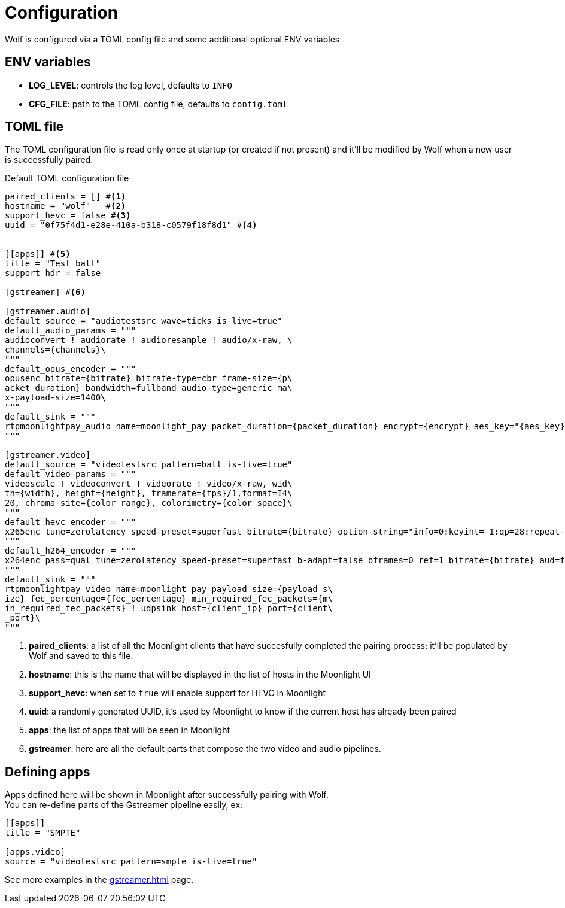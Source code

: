 = Configuration

Wolf is configured via a TOML config file and some additional optional ENV variables

== ENV variables

* *LOG_LEVEL*: controls the log level, defaults to `INFO`
* *CFG_FILE*: path to the TOML config file, defaults to `config.toml`

== TOML file

The TOML configuration file is read only once at startup (or created if not present) and it'll be modified by Wolf when a new user is successfully paired.

.Default TOML configuration file
[source,toml]
....
paired_clients = [] #<1>
hostname = "wolf"   #<2>
support_hevc = false #<3>
uuid = "0f75f4d1-e28e-410a-b318-c0579f18f8d1" #<4>


[[apps]] #<5>
title = "Test ball"
support_hdr = false

[gstreamer] #<6>

[gstreamer.audio]
default_source = "audiotestsrc wave=ticks is-live=true"
default_audio_params = """
audioconvert ! audiorate ! audioresample ! audio/x-raw, \
channels={channels}\
"""
default_opus_encoder = """
opusenc bitrate={bitrate} bitrate-type=cbr frame-size={p\
acket_duration} bandwidth=fullband audio-type=generic ma\
x-payload-size=1400\
"""
default_sink = """
rtpmoonlightpay_audio name=moonlight_pay packet_duration={packet_duration} encrypt={encrypt} aes_key="{aes_key}" aes_iv="{aes_iv}"  ! udpsink host={client_ip} port={client_port}\
"""

[gstreamer.video]
default_source = "videotestsrc pattern=ball is-live=true"
default_video_params = """
videoscale ! videoconvert ! videorate ! video/x-raw, wid\
th={width}, height={height}, framerate={fps}/1,format=I4\
20, chroma-site={color_range}, colorimetry={color_space}\
"""
default_hevc_encoder = """
x265enc tune=zerolatency speed-preset=superfast bitrate={bitrate} option-string="info=0:keyint=-1:qp=28:repeat-headers=1:slices={slices_per_frame}:frame-threads={slices_per_frame}:aud=0:annexb=1:log-level=3:open-gop=0:bframes=0:intra-refresh=0" ! video/x-h265, profile=main, stream-format=byte-stream\
"""
default_h264_encoder = """
x264enc pass=qual tune=zerolatency speed-preset=superfast b-adapt=false bframes=0 ref=1 bitrate={bitrate} aud=false sliced-threads=true threads={slices_per_frame} option-string="slices={slices_per_frame}:keyint=infinite:open-gop=0" ! video/x-h264, profile=high, stream-format=byte-stream\
"""
default_sink = """
rtpmoonlightpay_video name=moonlight_pay payload_size={payload_s\
ize} fec_percentage={fec_percentage} min_required_fec_packets={m\
in_required_fec_packets} ! udpsink host={client_ip} port={client\
_port}\
"""

....

<1> *paired_clients*: a list of all the Moonlight clients that have succesfully completed the pairing process; it'll be populated by Wolf and saved to this file.

<2> *hostname*: this is the name that will be displayed in the list of hosts in the Moonlight UI

<3> *support_hevc*: when set to `true` will enable support for HEVC in Moonlight

<4> *uuid*: a randomly generated UUID, it's used by Moonlight to know if the current host has already been paired

<5> *apps*: the list of apps that will be seen in Moonlight

<6> *gstreamer*: here are all the default parts that compose the two video and audio pipelines.

== Defining apps

Apps defined here will be shown in Moonlight after successfully pairing with Wolf. +
You can re-define parts of the Gstreamer pipeline easily, ex:

[source,toml]
....
[[apps]]
title = "SMPTE"

[apps.video]
source = "videotestsrc pattern=smpte is-live=true"
....

See more examples in the xref:gstreamer.adoc[] page.